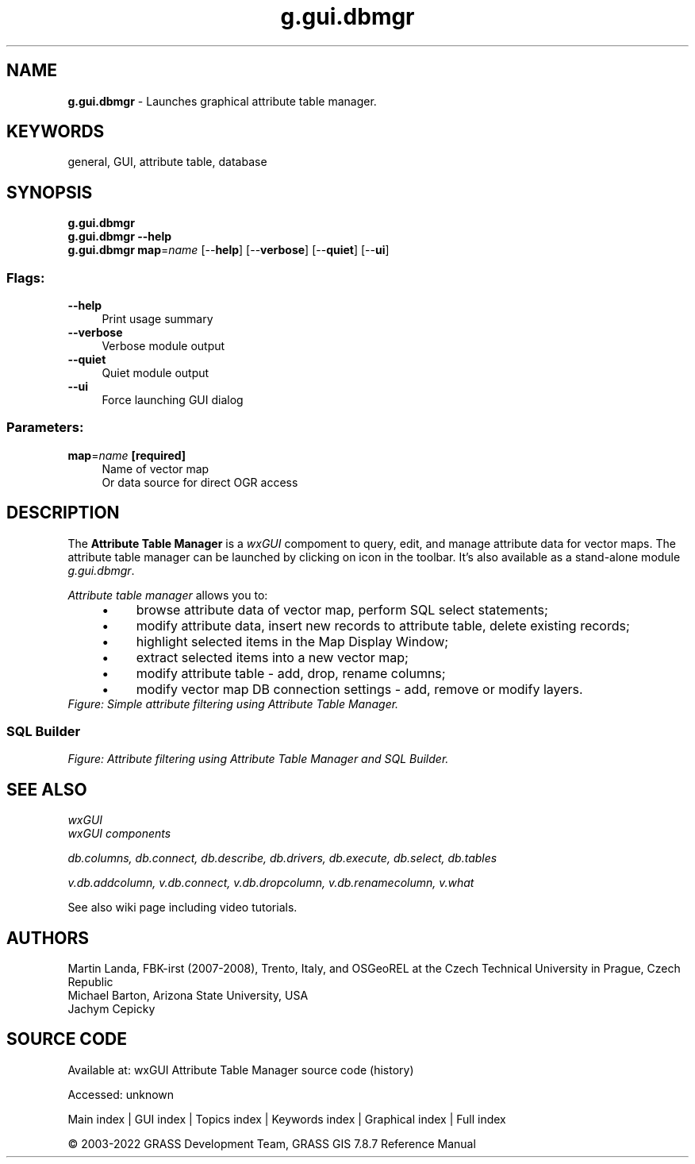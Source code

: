.TH g.gui.dbmgr 1 "" "GRASS 7.8.7" "GRASS GIS User's Manual"
.SH NAME
\fI\fBg.gui.dbmgr\fR\fR  \- Launches graphical attribute table manager.
.SH KEYWORDS
general, GUI, attribute table, database
.SH SYNOPSIS
\fBg.gui.dbmgr\fR
.br
\fBg.gui.dbmgr \-\-help\fR
.br
\fBg.gui.dbmgr\fR \fBmap\fR=\fIname\fR  [\-\-\fBhelp\fR]  [\-\-\fBverbose\fR]  [\-\-\fBquiet\fR]  [\-\-\fBui\fR]
.SS Flags:
.IP "\fB\-\-help\fR" 4m
.br
Print usage summary
.IP "\fB\-\-verbose\fR" 4m
.br
Verbose module output
.IP "\fB\-\-quiet\fR" 4m
.br
Quiet module output
.IP "\fB\-\-ui\fR" 4m
.br
Force launching GUI dialog
.SS Parameters:
.IP "\fBmap\fR=\fIname\fR \fB[required]\fR" 4m
.br
Name of vector map
.br
Or data source for direct OGR access
.SH DESCRIPTION
The \fBAttribute Table Manager\fR is
a \fIwxGUI\fR compoment to query, edit,
and manage attribute data for vector maps. The attribute table manager
can be launched by clicking on icon  in the toolbar. It\(cqs also available as a stand\-alone
module \fIg.gui.dbmgr\fR.
.PP
\fIAttribute table manager\fR allows you to:
.RS 4n
.IP \(bu 4n
browse attribute data of vector map, perform SQL select
statements;
.IP \(bu 4n
modify attribute data, insert new records to attribute table,
delete existing records;
.IP \(bu 4n
highlight selected items in the Map Display Window;
.IP \(bu 4n
extract selected items into a new vector map;
.IP \(bu 4n
modify attribute table \- add, drop, rename columns;
.IP \(bu 4n
modify vector map DB connection settings \- add, remove or
modify layers.
.RE
.br
\fIFigure: Simple attribute filtering using Attribute Table Manager.\fR
.SS SQL Builder
.br
\fIFigure: Attribute filtering using Attribute Table Manager and SQL Builder.\fR
.SH SEE ALSO
\fI
wxGUI
.br
wxGUI components
\fR
.PP
\fI
db.columns,
db.connect,
db.describe,
db.drivers,
db.execute,
db.select,
db.tables
\fR
.PP
\fI
v.db.addcolumn,
v.db.connect,
v.db.dropcolumn,
v.db.renamecolumn,
v.what
\fR
.PP
See
also wiki
page
including video
tutorials.
.SH AUTHORS
Martin Landa, FBK\-irst (2007\-2008),
Trento, Italy, and OSGeoREL at the Czech Technical
University in Prague, Czech Republic
.br
Michael Barton, Arizona State University, USA
.br
Jachym Cepicky
.SH SOURCE CODE
.PP
Available at:
wxGUI Attribute Table Manager source code
(history)
.PP
Accessed: unknown
.PP
Main index |
GUI index |
Topics index |
Keywords index |
Graphical index |
Full index
.PP
© 2003\-2022
GRASS Development Team,
GRASS GIS 7.8.7 Reference Manual
